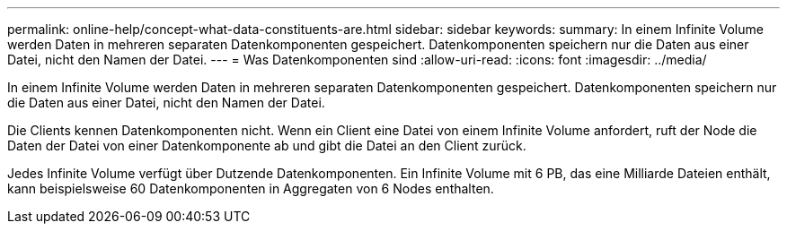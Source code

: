 ---
permalink: online-help/concept-what-data-constituents-are.html 
sidebar: sidebar 
keywords:  
summary: In einem Infinite Volume werden Daten in mehreren separaten Datenkomponenten gespeichert. Datenkomponenten speichern nur die Daten aus einer Datei, nicht den Namen der Datei. 
---
= Was Datenkomponenten sind
:allow-uri-read: 
:icons: font
:imagesdir: ../media/


[role="lead"]
In einem Infinite Volume werden Daten in mehreren separaten Datenkomponenten gespeichert. Datenkomponenten speichern nur die Daten aus einer Datei, nicht den Namen der Datei.

Die Clients kennen Datenkomponenten nicht. Wenn ein Client eine Datei von einem Infinite Volume anfordert, ruft der Node die Daten der Datei von einer Datenkomponente ab und gibt die Datei an den Client zurück.

Jedes Infinite Volume verfügt über Dutzende Datenkomponenten. Ein Infinite Volume mit 6 PB, das eine Milliarde Dateien enthält, kann beispielsweise 60 Datenkomponenten in Aggregaten von 6 Nodes enthalten.
